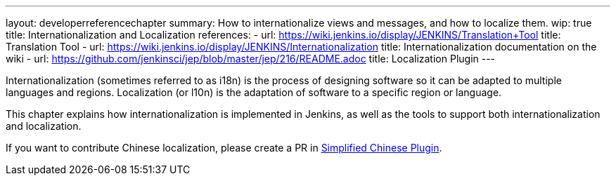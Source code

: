 ---
layout: developerreferencechapter
summary: How to internationalize views and messages, and how to localize them.
wip: true
title: Internationalization and Localization
references:
- url: https://wiki.jenkins.io/display/JENKINS/Translation+Tool
  title: Translation Tool
- url: https://wiki.jenkins.io/display/JENKINS/Internationalization
  title: Internationalization documentation on the wiki
- url: https://github.com/jenkinsci/jep/blob/master/jep/216/README.adoc
  title: Localization Plugin
---

Internationalization (sometimes referred to as i18n) is the process of designing software so it can be adapted to multiple languages and regions.
Localization (or l10n) is the adaptation of software to a specific region or language.

This chapter explains how internationalization is implemented in Jenkins, as well as the tools to support both internationalization and localization.

If you want to contribute Chinese localization, please create a PR in link:https://github.com/jenkinsci/localization-zh-cn-plugin[Simplified Chinese Plugin].

